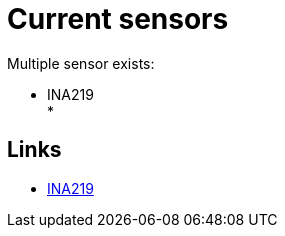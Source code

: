 = Current sensors
:hardbreaks:

Multiple sensor exists:

* INA219
* 

== Links

* link:https://projetsdiy.fr/capteur-ina219-mesurer-puissance-dun-panneau-solaire-batterie-arduino-esp8266/[INA219]